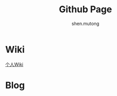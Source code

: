 #+TITLE: Github Page
#+AUTHOR:shen.mutong
#+EMAIL: shenmutong@gmail.com
* Wiki
  [[./Wiki/Wiki_Page.html][个人Wiki]]
* Blog
